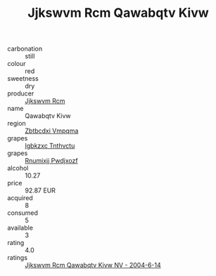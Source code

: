 :PROPERTIES:
:ID:                     d006c491-1c40-46da-87ea-6d31e758ebe0
:END:
#+TITLE: Jjkswvm Rcm Qawabqtv Kivw 

- carbonation :: still
- colour :: red
- sweetness :: dry
- producer :: [[id:f56d1c8d-34f6-4471-99e0-b868e6e4169f][Jjkswvm Rcm]]
- name :: Qawabqtv Kivw
- region :: [[id:08e83ce7-812d-40f4-9921-107786a1b0fe][Zbtbcdxi Vmpqma]]
- grapes :: [[id:8961e4fb-a9fd-4f70-9b5b-757816f654d5][Igbkzxc Tnthvctu]]
- grapes :: [[id:7450df7f-0f94-4ecc-a66d-be36a1eb2cd3][Rnumixjj Pwdjxozf]]
- alcohol :: 10.27
- price :: 92.87 EUR
- acquired :: 8
- consumed :: 5
- available :: 3
- rating :: 4.0
- ratings :: [[id:129876e3-5b0f-46c6-bb8e-d44c022eb545][Jjkswvm Rcm Qawabqtv Kivw NV - 2004-6-14]]


